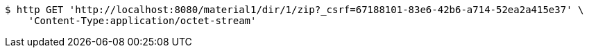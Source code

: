 [source,bash]
----
$ http GET 'http://localhost:8080/material1/dir/1/zip?_csrf=67188101-83e6-42b6-a714-52ea2a415e37' \
    'Content-Type:application/octet-stream'
----